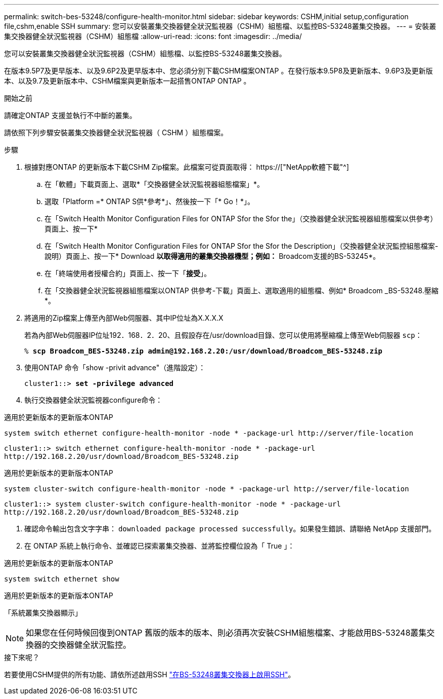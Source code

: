 ---
permalink: switch-bes-53248/configure-health-monitor.html 
sidebar: sidebar 
keywords: CSHM,initial setup,configuration file,cshm,enable SSH 
summary: 您可以安裝叢集交換器健全狀況監視器（CSHM）組態檔、以監控BS-53248叢集交換器。 
---
= 安裝叢集交換器健全狀況監視器（CSHM）組態檔
:allow-uri-read: 
:icons: font
:imagesdir: ../media/


[role="lead"]
您可以安裝叢集交換器健全狀況監視器（CSHM）組態檔、以監控BS-53248叢集交換器。

在版本9.5P7及更早版本、以及9.6P2及更早版本中、您必須分別下載CSHM檔案ONTAP 。在發行版本9.5P8及更新版本、9.6P3及更新版本、以及9.7及更新版本中、CSHM檔案與更新版本一起搭售ONTAP ONTAP 。

.開始之前
請確定ONTAP 支援並執行不中斷的叢集。

請依照下列步驟安裝叢集交換器健全狀況監視器（ CSHM ）組態檔案。

.步驟
. 根據對應ONTAP 的更新版本下載CSHM Zip檔案。此檔案可從頁面取得： https://["NetApp軟體下載"^]
+
.. 在「軟體」下載頁面上、選取*「交換器健全狀況監視器組態檔案」*。
.. 選取「Platform =* ONTAP S供*參考*」、然後按一下「* Go！*」。
.. 在「Switch Health Monitor Configuration Files for ONTAP Sfor the Sfor the」（交換器健全狀況監視器組態檔案以供參考）頁面上、按一下*
.. 在「Switch Health Monitor Configuration Files for ONTAP Sfor the Sfor the Description」（交換器健全狀況監控組態檔案-說明）頁面上、按一下* Download *以取得適用的叢集交換器機型；例如：* Broadcom支援的BS-53245*。
.. 在「終端使用者授權合約」頁面上、按一下「*接受*」。
.. 在「交換器健全狀況監視器組態檔案以ONTAP 供參考-下載」頁面上、選取適用的組態檔、例如* Broadcom _BS-53248.壓縮*。


. 將適用的Zip檔案上傳至內部Web伺服器、其中IP位址為X.X.X.X
+
若為內部Web伺服器IP位址192．168．2．20、且假設存在/usr/download目錄、您可以使用將壓縮檔上傳至Web伺服器 `scp`：

+
[listing, subs="+quotes"]
----
% *scp Broadcom_BES-53248.zip admin@192.168.2.20:/usr/download/Broadcom_BES-53248.zip*
----
. 使用ONTAP 命令「show -privit advance"（進階設定）：
+
[listing, subs="+quotes"]
----
cluster1::> *set -privilege advanced*
----
. 執行交換器健全狀況監視器configure命令：


[role="tabbed-block"]
====
.適用於更新版本的更新版本ONTAP
--
`system switch ethernet configure-health-monitor -node * -package-url \http://server/file-location`

[listing]
----
cluster1::> switch ethernet configure-health-monitor -node * -package-url
http://192.168.2.20/usr/download/Broadcom_BES-53248.zip
----
--
.適用於更新版本的更新版本ONTAP
--
`system cluster-switch configure-health-monitor -node * -package-url \http://server/file-location`

[listing]
----
cluster1::> system cluster-switch configure-health-monitor -node * -package-url
http://192.168.2.20/usr/download/Broadcom_BES-53248.zip
----
--
====
. [[step5]] 確認命令輸出包含文字字串： `downloaded package processed successfully`。如果發生錯誤、請聯絡 NetApp 支援部門。
. 在 ONTAP 系統上執行命令、並確認已探索叢集交換器、並將監控欄位設為「 True 」：


[role="tabbed-block"]
====
.適用於更新版本的更新版本ONTAP
--
`system switch ethernet show`

--
.適用於更新版本的更新版本ONTAP
--
「系統叢集交換器顯示」

--
====

NOTE: 如果您在任何時候回復到ONTAP 舊版的版本的版本、則必須再次安裝CSHM組態檔案、才能啟用BS-53248叢集交換器的交換器健全狀況監控。

.接下來呢？
若要使用CSHM提供的所有功能、請依所述啟用SSH link:configure-ssh.html["在BS-53248叢集交換器上啟用SSH"]。
